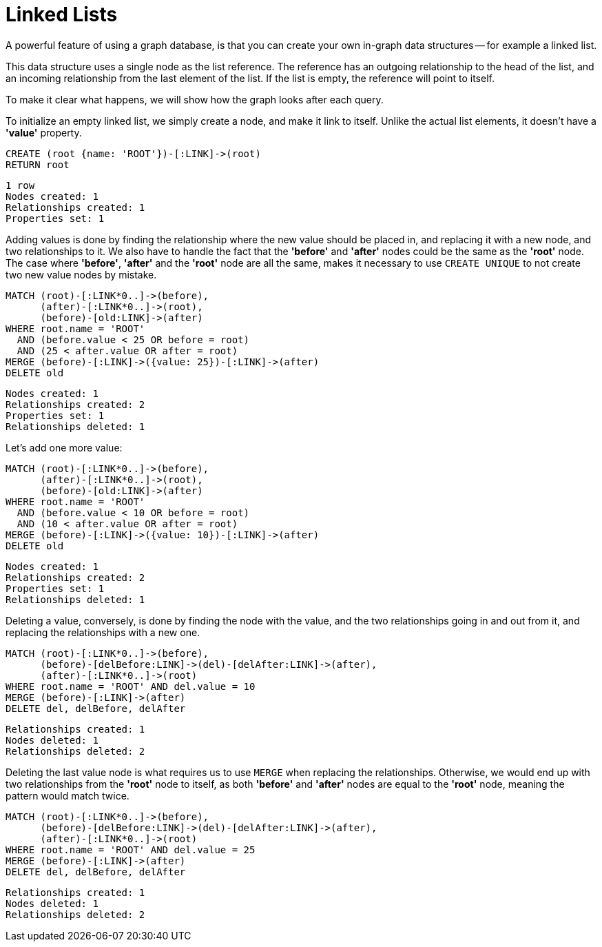 = Linked Lists

A powerful feature of using a graph database, is that you can create your own in-graph data structures -- for example a linked list.

This data structure uses a single node as the list reference.
The reference has an outgoing relationship to the head of the list, and an incoming relationship from the last element of the list.
If the list is empty, the reference will point to itself.

To make it clear what happens, we will show how the graph looks after each query.

To initialize an empty linked list, we simply create a node, and make it link to itself.
Unlike the actual list elements, it doesn't have a *'value'* property.

[source, cypher]
----
CREATE (root {name: 'ROOT'})-[:LINK]->(root)
RETURN root
----

[source, querytest]
----
1 row
Nodes created: 1
Relationships created: 1
Properties set: 1
----

// graph

Adding values is done by finding the relationship where the new value should be placed in, and replacing it with
a new node, and two relationships to it.
We also have to handle the fact that the *'before'* and *'after'* nodes could be the same as the *'root'* node.
The case where *'before'*, *'after'* and the *'root'* node are all the same, makes it necessary to use `CREATE UNIQUE` to not create two new value nodes by mistake.

[source, cypher]
----
MATCH (root)-[:LINK*0..]->(before),
      (after)-[:LINK*0..]->(root),
      (before)-[old:LINK]->(after)
WHERE root.name = 'ROOT'
  AND (before.value < 25 OR before = root)
  AND (25 < after.value OR after = root)
MERGE (before)-[:LINK]->({value: 25})-[:LINK]->(after)
DELETE old
----

[source, querytest]
----
Nodes created: 1
Relationships created: 2
Properties set: 1
Relationships deleted: 1
----

// graph


Let's add one more value:

[source, cypher]
----
MATCH (root)-[:LINK*0..]->(before),
      (after)-[:LINK*0..]->(root),
      (before)-[old:LINK]->(after)
WHERE root.name = 'ROOT'
  AND (before.value < 10 OR before = root)
  AND (10 < after.value OR after = root)
MERGE (before)-[:LINK]->({value: 10})-[:LINK]->(after)
DELETE old
----

[source, querytest]
----
Nodes created: 1
Relationships created: 2
Properties set: 1
Relationships deleted: 1
----

// graph

Deleting a value, conversely, is done by finding the node with the value, and the two relationships going in and out
from it, and replacing the relationships with a new one.

[source, cypher]
----
MATCH (root)-[:LINK*0..]->(before),
      (before)-[delBefore:LINK]->(del)-[delAfter:LINK]->(after),
      (after)-[:LINK*0..]->(root)
WHERE root.name = 'ROOT' AND del.value = 10
MERGE (before)-[:LINK]->(after)
DELETE del, delBefore, delAfter
----

[source, querytest]
----
Relationships created: 1
Nodes deleted: 1
Relationships deleted: 2
----

// graph

Deleting the last value node is what requires us to use `MERGE` when replacing the relationships.
Otherwise, we would end up with two relationships from the *'root'* node to itself, as both *'before'* and *'after'* nodes are equal to the *'root'* node, meaning the pattern would match twice.

[source, cypher]
----
MATCH (root)-[:LINK*0..]->(before),
      (before)-[delBefore:LINK]->(del)-[delAfter:LINK]->(after),
      (after)-[:LINK*0..]->(root)
WHERE root.name = 'ROOT' AND del.value = 25
MERGE (before)-[:LINK]->(after)
DELETE del, delBefore, delAfter
----

[source, querytest]
----
Relationships created: 1
Nodes deleted: 1
Relationships deleted: 2
----

// graph

